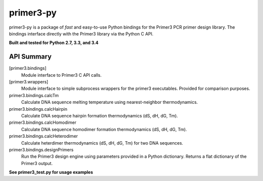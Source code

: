 ==============================================================================
 primer3-py
==============================================================================

.. image:: https://secure.travis-ci.org/benpruitt/primer3-py.png
        :target: https://travis-ci.org/benpruitt/primer3-py

primer3-py is a package of *fast* and easy-to-use Python bindings for the 
Primer3 PCR primer design library. The bindings interface directly with
the Primer3 library via the Python C API. 

**Built and tested for Python 2.7, 3.3, and 3.4**


API Summary
~~~~~~~~~~~~~~~~~~~~~~~~~~~~~~~~~~~~~~~~~~~~~~~~~~~~~~~~~~~~~~~~~~~~~~~~~~~~~~

[primer3.bindings]
  Module interface to Primer3 C API calls.
  
[primer3.wrappers]
  Module interface to simple subprocess wrappers for the primer3 executables. Provided for comparison purposes.


primer3.bindings.calcTm
  Calculate DNA sequence melting temperature using nearest-neighbor thermodynamics.

primer3.bindings.calcHairpin
  Calculate DNA sequence hairpin formation thermodynamics (dS, dH, dG, Tm).

primer3.bindings.calcHomodimer
  Calculate DNA sequence homodimer formation thermodynamics (dS, dH, dG, Tm).

primer3.bindings.calcHeterodimer
  Calculate heterdimer thermodynamics (dS, dH, dG, Tm) for two DNA sequences.

primer3.bindings.designPrimers
  Run the Primer3 design engine using parameters provided in a Python dictionary. Returns a flat dictionary of the Primer3 output.


**See primer3_test.py for usage examples**

